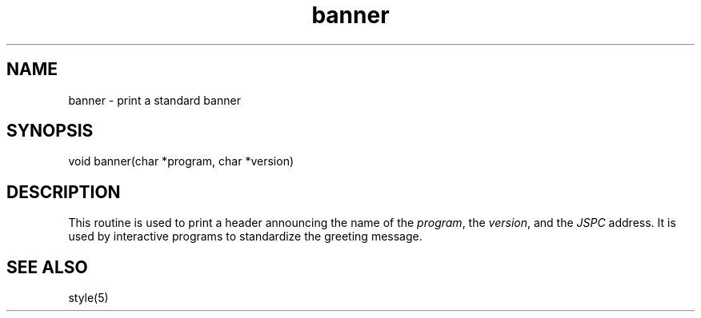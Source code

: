 .\" $Name $Revision: 1.1.1.1 $ $Date: 1997/04/12 04:18:59 $


.TH banner 3 "$Date: 1997/04/12 04:18:59 $" 
.SH NAME
banner \- print a standard banner
.SH SYNOPSIS
.nf

void banner(char *program, char *version)

.fi
.SH DESCRIPTION
This routine is used to print a header announcing the name of the
\fIprogram\fP, the \fIversion\fP, and the \fIJSPC\fP address.  It is used
by interactive programs to standardize the greeting message.
.SH "SEE ALSO"
style(5)

.\" $Id: banner.3,v 1.1.1.1 1997/04/12 04:18:59 danq Exp $ 
